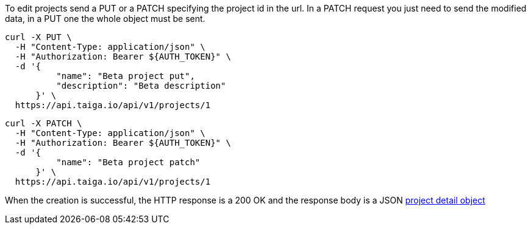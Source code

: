 To edit projects send a PUT or a PATCH specifying the project id in the url. In a PATCH request you just need to send the modified data, in a PUT one the whole object must be sent.

[source,bash]
----
curl -X PUT \
  -H "Content-Type: application/json" \
  -H "Authorization: Bearer ${AUTH_TOKEN}" \
  -d '{
          "name": "Beta project put",
          "description": "Beta description"
      }' \
  https://api.taiga.io/api/v1/projects/1
----

[source,bash]
----
curl -X PATCH \
  -H "Content-Type: application/json" \
  -H "Authorization: Bearer ${AUTH_TOKEN}" \
  -d '{
          "name": "Beta project patch"
      }' \
  https://api.taiga.io/api/v1/projects/1
----

When the creation is successful, the HTTP response is a 200 OK and the response body is a JSON link:#object-project-detail[project detail object]

